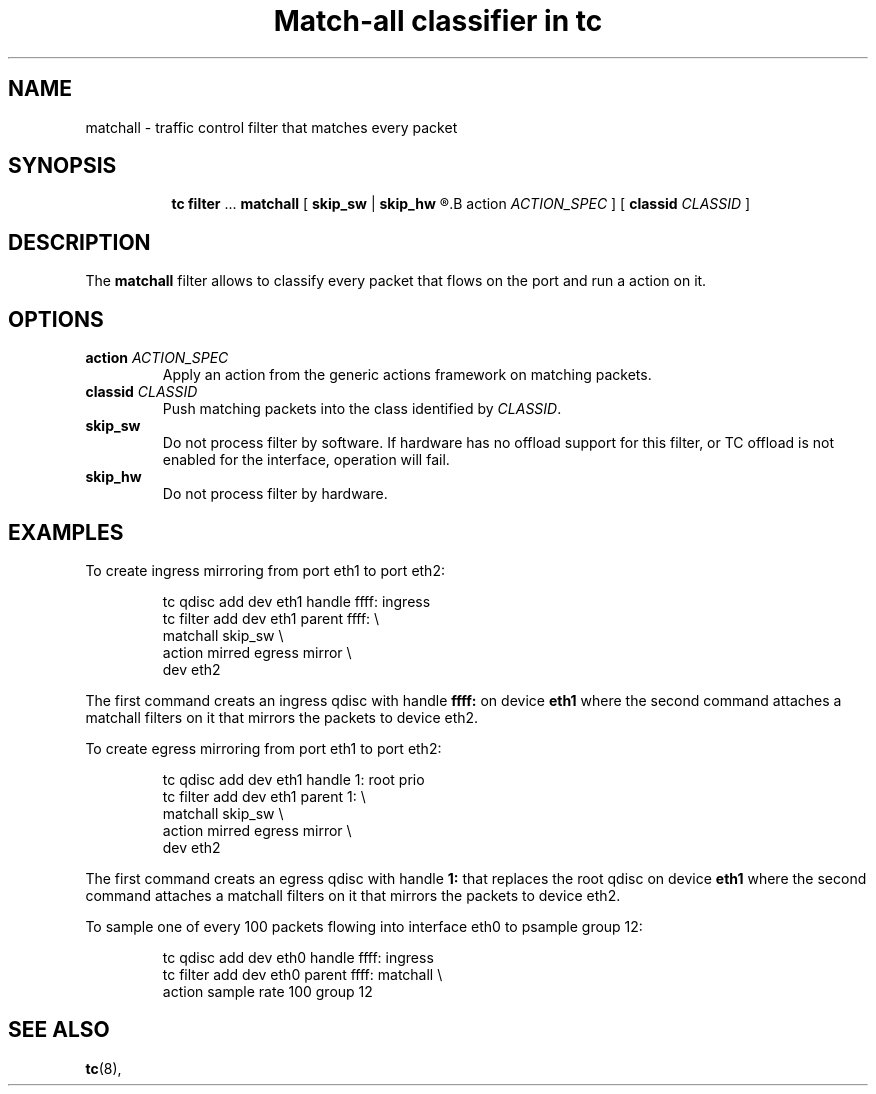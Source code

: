 .TH "Match-all classifier in tc" 8 "21 Oct 2015" "iproute2" "Linux"

.SH NAME
matchall \- traffic control filter that matches every packet
.SH SYNOPSIS
.in +8
.ti -8
.BR tc " " filter " ... " matchall " [ "
.BR skip_sw " | " skip_hw
.R " ] [ "
.B action
.IR ACTION_SPEC " ] [ "
.B classid
.IR CLASSID " ]"
.SH DESCRIPTION
The
.B matchall
filter allows to classify every packet that flows on the port and run a
action on it.
.SH OPTIONS
.TP
.BI action " ACTION_SPEC"
Apply an action from the generic actions framework on matching packets.
.TP
.BI classid " CLASSID"
Push matching packets into the class identified by
.IR CLASSID .
.TP
.BI skip_sw
Do not process filter by software. If hardware has no offload support for this
filter, or TC offload is not enabled for the interface, operation will fail.
.TP
.BI skip_hw
Do not process filter by hardware.
.SH EXAMPLES
To create ingress mirroring from port eth1 to port eth2:
.RS
.EX

tc qdisc  add dev eth1 handle ffff: ingress
tc filter add dev eth1 parent ffff:           \\
        matchall skip_sw                      \\
        action mirred egress mirror           \\
        dev eth2
.EE
.RE

The first command creats an ingress qdisc with handle
.BR ffff:
on device
.BR eth1
where the second command attaches a matchall filters on it that mirrors the
packets to device eth2.

To create egress mirroring from port eth1 to port eth2:
.RS
.EX

tc qdisc add dev eth1 handle 1: root prio
tc filter add dev eth1 parent 1:               \\
        matchall skip_sw                       \\
        action mirred egress mirror            \\
        dev eth2
.EE
.RE

The first command creats an egress qdisc with handle
.BR 1:
that replaces the root qdisc on device
.BR eth1
where the second command attaches a matchall filters on it that mirrors the
packets to device eth2.

To sample one of every 100 packets flowing into interface eth0 to psample group
12:
.RS
.EX

tc qdisc add dev eth0 handle ffff: ingress
tc filter add dev eth0 parent ffff: matchall \\
     action sample rate 100 group 12
.EE
.RE

.EE
.SH SEE ALSO
.BR tc (8),
